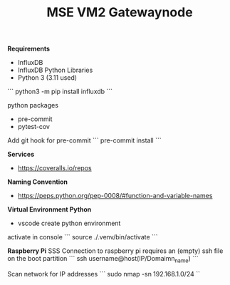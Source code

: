 #+TITLE: MSE VM2 Gatewaynode
:BUFFERSETTINGS:
#+STARTUP: overview noinlineimages nologstatesreversed ident hidestars hideblocks
:END:


*Requirements*
- InfluxDB
- InfluxDB Python Libraries
- Python 3 (3.11 used)


```
python3 -m pip install influxdb
```

python packages
- pre-commit
- pytest-cov


Add git hook for pre-commit
```
pre-commit install
```

*Services*
- https://coveralls.io/repos

*Naming Convention*
- https://peps.python.org/pep-0008/#function-and-variable-names

*Virtual Environment Python*
- vscode create python environment

activate in console
```
source ./.venv/bin/activate
```

*Raspberry Pi*
SSS Connection to raspberry pi
requires an (empty) ssh file on the boot partition
```
ssh username@host(IP/Domaimn_name)
```

Scan network for IP addresses
```
sudo nmap -sn 192.168.1.0/24
``
